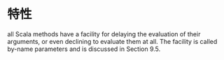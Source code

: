 #+STARTUP:showall
* 特性
all Scala methods have a facility for delaying the evaluation
of their arguments, or even declining to evaluate them at all. The facility is
called by-name parameters and is discussed in Section 9.5.


* 


